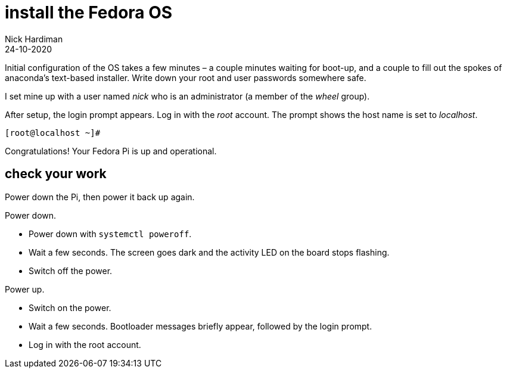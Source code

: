 = install the Fedora OS
Nick Hardiman 
:source-highlighter: highlight.js
:revdate: 24-10-2020

Initial configuration of the OS takes a few minutes – a couple minutes waiting for boot-up, and a couple to fill out the spokes of anaconda’s text-based installer. 
Write down your root and user passwords somewhere safe. 

I set mine up with a user named _nick_ who is an administrator (a member of the _wheel_ group). 

After setup, the login prompt appears.  
Log in with the _root_ account. 
The prompt shows the host name is set to _localhost_. 

[source,shell]
----
[root@localhost ~]# 
----

Congratulations! Your Fedora Pi is up and operational.

== check your work 

Power down the Pi, then power it back up again. 

Power down. 

* Power down with `systemctl poweroff`.
* Wait a few seconds. The screen goes dark and the activity LED on the board stops flashing.
* Switch off the power. 

Power up. 

* Switch on the power. 
* Wait a few seconds. Bootloader messages briefly appear, followed by the login prompt. 
* Log in with the root account. 


